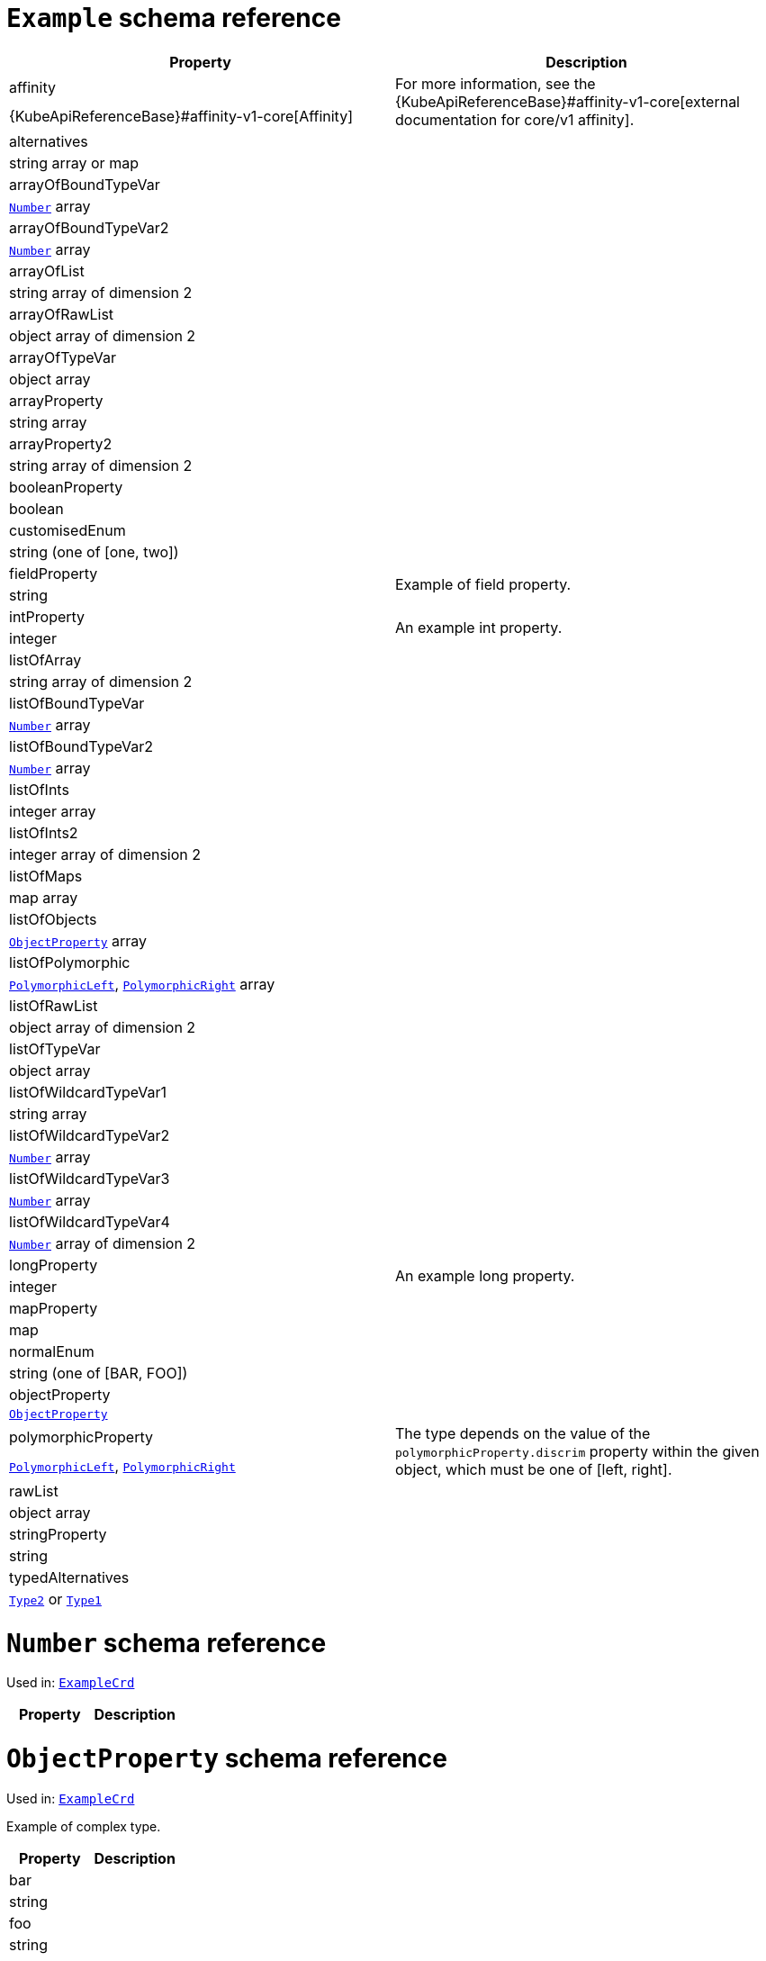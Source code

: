 [id='type-ExampleCrd-{context}']
# `Example` schema reference


[options="header"]
|====
|Property                       |Description
|affinity                1.2+<.<| For more information, see the {KubeApiReferenceBase}#affinity-v1-core[external documentation for core/v1 affinity].


|{KubeApiReferenceBase}#affinity-v1-core[Affinity]
|alternatives            1.2+<.<|
|string array or map
|arrayOfBoundTypeVar     1.2+<.<|
|xref:type-Number-{context}[`Number`] array
|arrayOfBoundTypeVar2    1.2+<.<|
|xref:type-Number-{context}[`Number`] array
|arrayOfList             1.2+<.<|
|string array of dimension 2
|arrayOfRawList          1.2+<.<|
|object array of dimension 2
|arrayOfTypeVar          1.2+<.<|
|object array
|arrayProperty           1.2+<.<|
|string array
|arrayProperty2          1.2+<.<|
|string array of dimension 2
|booleanProperty         1.2+<.<|
|boolean
|customisedEnum          1.2+<.<|
|string (one of [one, two])
|fieldProperty           1.2+<.<|Example of field property.
|string
|intProperty             1.2+<.<|An example int property.
|integer
|listOfArray             1.2+<.<|
|string array of dimension 2
|listOfBoundTypeVar      1.2+<.<|
|xref:type-Number-{context}[`Number`] array
|listOfBoundTypeVar2     1.2+<.<|
|xref:type-Number-{context}[`Number`] array
|listOfInts              1.2+<.<|
|integer array
|listOfInts2             1.2+<.<|
|integer array of dimension 2
|listOfMaps              1.2+<.<|
|map array
|listOfObjects           1.2+<.<|
|xref:type-ObjectProperty-{context}[`ObjectProperty`] array
|listOfPolymorphic       1.2+<.<|
|xref:type-PolymorphicLeft-{context}[`PolymorphicLeft`], xref:type-PolymorphicRight-{context}[`PolymorphicRight`] array
|listOfRawList           1.2+<.<|
|object array of dimension 2
|listOfTypeVar           1.2+<.<|
|object array
|listOfWildcardTypeVar1  1.2+<.<|
|string array
|listOfWildcardTypeVar2  1.2+<.<|
|xref:type-Number-{context}[`Number`] array
|listOfWildcardTypeVar3  1.2+<.<|
|xref:type-Number-{context}[`Number`] array
|listOfWildcardTypeVar4  1.2+<.<|
|xref:type-Number-{context}[`Number`] array of dimension 2
|longProperty            1.2+<.<|An example long property.
|integer
|mapProperty             1.2+<.<|
|map
|normalEnum              1.2+<.<|
|string (one of [BAR, FOO])
|objectProperty          1.2+<.<|
|xref:type-ObjectProperty-{context}[`ObjectProperty`]
|polymorphicProperty     1.2+<.<| The type depends on the value of the `polymorphicProperty.discrim` property within the given object, which must be one of [left, right].
|xref:type-PolymorphicLeft-{context}[`PolymorphicLeft`], xref:type-PolymorphicRight-{context}[`PolymorphicRight`]
|rawList                 1.2+<.<|
|object array
|stringProperty          1.2+<.<|
|string
|typedAlternatives       1.2+<.<|
|xref:type-Type2-{context}[`Type2`] or xref:type-Type1-{context}[`Type1`]
|====

[id='type-Number-{context}']
# `Number` schema reference

Used in: xref:type-ExampleCrd-{context}[`ExampleCrd`]


[options="header"]
|====
|Property|Description
|====

[id='type-ObjectProperty-{context}']
# `ObjectProperty` schema reference

Used in: xref:type-ExampleCrd-{context}[`ExampleCrd`]

Example of complex type.

[options="header"]
|====
|Property    |Description
|bar  1.2+<.<|
|string
|foo  1.2+<.<|
|string
|====

[id='type-PolymorphicLeft-{context}']
# `PolymorphicLeft` schema reference

Used in: xref:type-ExampleCrd-{context}[`ExampleCrd`]


The `discrim` property is a discriminator that distinguishes use of the `PolymorphicLeft` type from xref:type-PolymorphicRight-{context}[`PolymorphicRight`].
It must have the value `left` for the type `PolymorphicLeft`.
[options="header"]
|====
|Property               |Description
|commonProperty  1.2+<.<|
|string
|discrim         1.2+<.<|
|string
|leftProperty    1.2+<.<|when descrim=left, the left-hand property.
|string
|====

[id='type-PolymorphicRight-{context}']
# `PolymorphicRight` schema reference

Used in: xref:type-ExampleCrd-{context}[`ExampleCrd`]


The `discrim` property is a discriminator that distinguishes use of the `PolymorphicRight` type from xref:type-PolymorphicLeft-{context}[`PolymorphicLeft`].
It must have the value `right` for the type `PolymorphicRight`.
[options="header"]
|====
|Property               |Description
|commonProperty  1.2+<.<|
|string
|discrim         1.2+<.<|
|string
|rightProperty   1.2+<.<|when descrim=right, the right-hand property.
|string
|====

[id='type-Type2-{context}']
# `Type2` schema reference

Used in: xref:type-ExampleCrd-{context}[`ExampleCrd`]


[options="header"]
|====
|Property     |Description
|key2  1.2+<.<|
|string
|====

[id='type-Type1-{context}']
# `Type1` schema reference

*The type `Type1` has been deprecated.*
Please use xref:type-Type2-{context}[`Type2`] instead.

Used in: xref:type-ExampleCrd-{context}[`ExampleCrd`]


[options="header"]
|====
|Property     |Description
|key1  1.2+<.<|
|string
|====

